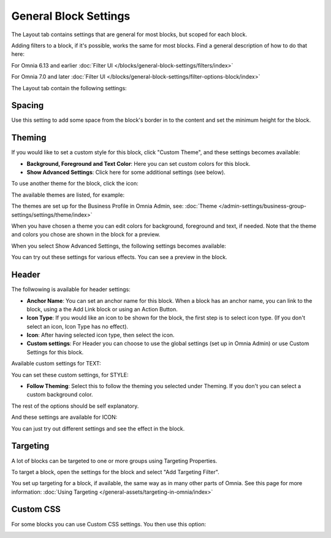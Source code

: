 General Block Settings
===========================================

The Layout tab contains settings that are general for most blocks, but scoped for each block. 

Adding filters to a block, if it's possible, works the same for most blocks. Find a general description of how to do that here:

For Omnia 6.13 and earlier :doc:`Filter UI </blocks/general-block-settings/filters/index>`

For Omnia 7.0 and later :doc:`Filter UI </blocks/general-block-settings/filter-options-block/index>`

The Layout tab contain the following settings:

.. image:: layout-tab-new4.png

Spacing
*********
Use this setting to add some space from the block's border in to the content and set the minimum height for the block.

.. image:: general-spacing-new2.png

Theming
**********
If you would like to set a custom style for this block, click "Custom Theme", and these settings becomes available:

.. image:: general-style-new3.png

+ **Background, Foreground and Text Color**: Here you can set custom colors for this block.
+ **Show Advanced Settings**: Click here for some additional settings (see below).

To use another theme for the block, click the icon:

.. image:: block-theming.png

The available themes are listed, for example:

.. image:: block-theming-list.png

The themes are set up for the Business Profile in Omnia Admin, see: :doc:`Theme </admin-settings/business-group-settings/settings/theme/index>`

When you have chosen a theme you can edit colors for background, foreground and text, if needed. Note that the theme and colors you chose are shown in the block for a preview.

When you select Show Advanced Settings, the following settings becomes available:

.. image:: block-theming-advanced-new.png

You can try out these settings for various effects. You can see a preview in the block.

Header
*********
The follwowing is available for header settings:

.. image:: layout-header-new3.png

+ **Anchor Name**: You can set an anchor name for this block. When a block has an anchor name, you can link to the block, using a the Add Link block or using an Action Button.
+ **Icon Type**: If you would like an icon to be shown for the block, the first step is to select icon type. (If you don't select an icon, Icon Type has no effect).
+ **Icon**: After having selected icon type, then select the icon.
+ **Custom settings**: For Header you can choose to use the global settings (set up in Omnia Admin) or use Custom Settings for this block.

Available custom settings for TEXT:

.. image:: layout-header-custom-new2.png

You can set these custom settings, for STYLE:

.. image:: layout-header-custom-style.png

+ **Follow Theming**: Select this to follow the theming you selected under Theming. If you don't you can select a custom background color.

The rest of the options should be self explanatory.

And these settings are available for ICON:

.. image:: layout-header-custom-icon.png

You can just try out different settings and see the effect in the block.

Targeting
************
A lot of blocks can be targeted to one or more groups using Targeting Properties. 

To target a block, open the settings for the block and select "Add Targeting Filter".

.. image:: layout-targeting-new2.png

You set up targeting for a block, if available, the same way as in many other parts of Omnia. See this page for more information: :doc:`Using Targeting </general-assets/targeting-in-omnia/index>`

Custom CSS
***********
For some blocks you can use Custom CSS settings. You then use this option:

.. image:: layout-css-new2.png

